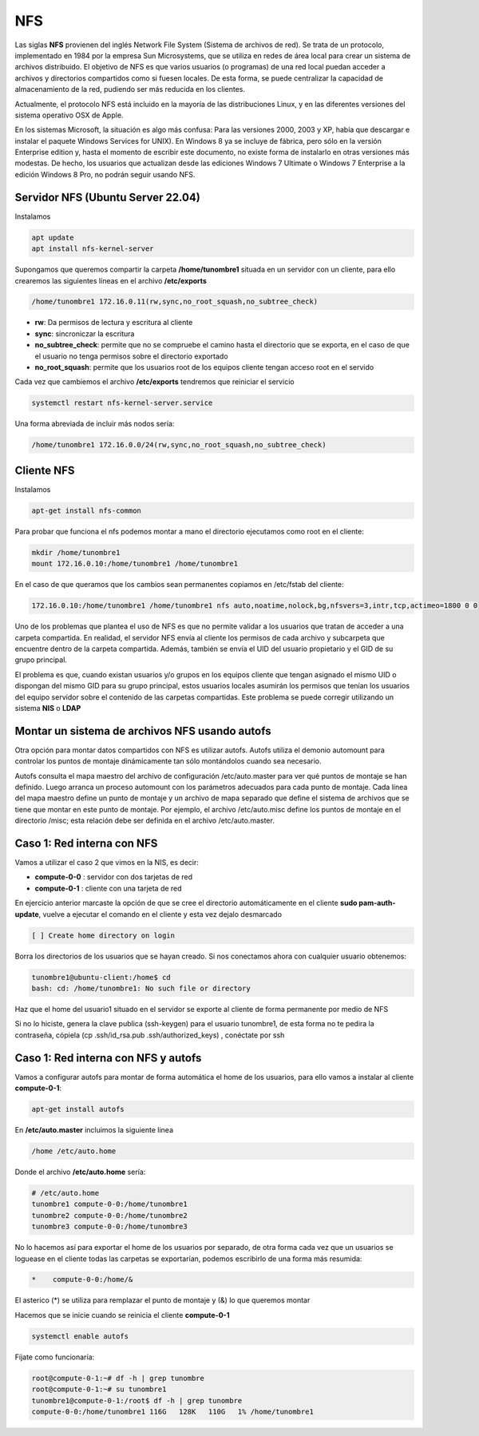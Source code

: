 ***
NFS
***

Las siglas **NFS** provienen del inglés Network File System (Sistema de archivos de red). Se trata de un protocolo, implementado en 1984 por la empresa Sun Microsystems, que se utiliza en redes de área local para crear un sistema de archivos distribuido.
El objetivo de NFS es que varios usuarios (o programas) de una red local puedan acceder a archivos y directorios compartidos como si fuesen locales. De esta forma, se puede centralizar la capacidad de almacenamiento de la red, pudiendo ser más reducida en los clientes.

Actualmente, el protocolo NFS está incluido en la mayoría de las distribuciones Linux, y en las diferentes versiones del sistema operativo OSX de Apple.

En los sistemas Microsoft, la situación es algo más confusa: Para las versiones 2000, 2003 y XP, había que descargar e instalar el paquete Windows Services for UNIX). En Windows 8 ya se incluye de fábrica, pero sólo en la versión Enterprise edition y, hasta el momento de escribir este documento, no existe forma de instalarlo en otras versiones más modestas. De hecho, los usuarios que actualizan desde las ediciones Windows 7 Ultimate o Windows 7 Enterprise a la edición Windows 8 Pro, no podrán seguir usando NFS.

Servidor NFS (Ubuntu Server 22.04)
**********************************

Instalamos

.. code-block:: bash

 apt update
 apt install nfs-kernel-server

Supongamos que queremos compartir la carpeta **/home/tunombre1** situada en un servidor con un cliente, para ello crearemos las siguientes líneas en el archivo **/etc/exports**

.. code-block:: bash

 /home/tunombre1 172.16.0.11(rw,sync,no_root_squash,no_subtree_check)

* **rw**: Da permisos de lectura y escritura al cliente
* **sync**: sincroniczar la escritura
* **no_subtree_check**: permite que no se compruebe el camino hasta el directorio que se exporta, en el caso de que el usuario no tenga permisos sobre el directorio exportado
* **no_root_squash**: permite que los usuarios root de los equipos cliente tengan acceso root en el servido

Cada vez que cambiemos el archivo **/etc/exports** tendremos que reiniciar el servicio

.. code-block:: bash

 systemctl restart nfs-kernel-server.service
 
Una forma abreviada de incluir más nodos sería:
 
.. code-block:: bash

 /home/tunombre1 172.16.0.0/24(rw,sync,no_root_squash,no_subtree_check)
 
Cliente NFS
***********

Instalamos

.. code-block:: bash

 apt-get install nfs-common

Para probar que funciona el nfs podemos montar a mano el directorio ejecutamos como root en el cliente:

.. code-block:: bash

 mkdir /home/tunombre1
 mount 172.16.0.10:/home/tunombre1 /home/tunombre1

En el caso de que queramos que los cambios sean permanentes copiamos en /etc/fstab del cliente:

.. code-block:: bash

 172.16.0.10:/home/tunombre1 /home/tunombre1 nfs auto,noatime,nolock,bg,nfsvers=3,intr,tcp,actimeo=1800 0 0

Uno de los problemas que plantea el uso de NFS es que no permite validar a los usuarios que tratan de acceder a una carpeta compartida. En realidad, el servidor NFS envía al cliente los permisos de cada archivo y subcarpeta que encuentre dentro de la carpeta compartida. Además, también se envía el UID del usuario propietario y el GID de su grupo principal.

El problema es que, cuando existan usuarios y/o grupos en los equipos cliente que tengan asignado el mismo UID o dispongan del mismo GID para su grupo principal, estos usuarios locales asumirán los permisos que tenían los usuarios del equipo servidor sobre el contenido de las carpetas compartidas. Este problema se puede corregir utilizando un sistema **NIS** o **LDAP**

Montar un sistema de archivos NFS usando autofs
***********************************************

Otra opción para montar datos compartidos con NFS es utilizar autofs. Autofs utiliza el demonio automount para controlar los puntos de montaje dinámicamente tan sólo montándolos cuando sea necesario.

Autofs consulta el mapa maestro del archivo de configuración /etc/auto.master para ver qué puntos de montaje se han definido. Luego arranca un proceso automount con los parámetros adecuados para cada punto de montaje. Cada línea del mapa maestro define un punto de montaje y un archivo de mapa separado que define el sistema de archivos que se tiene que montar en este punto de montaje. Por ejemplo, el archivo /etc/auto.misc define los puntos de montaje en el directorio /misc; esta relación debe ser definida en el archivo /etc/auto.master.


Caso 1: Red interna con  NFS
*****************************

Vamos a utilizar el caso 2 que vimos en la NIS, es decir:

* **compute-0-0** : servidor con dos tarjetas de red
* **compute-0-1** : cliente con una tarjeta de red

En ejercicio anterior marcaste la opción de que se cree el directorio automáticamente en el cliente **sudo pam-auth-update**, vuelve a ejecutar el comando en el cliente y esta vez dejalo desmarcado

.. code-block:: bash

 [ ] Create home directory on login

Borra los directorios de los usuarios que se hayan creado. Si nos conectamos ahora con cualquier usuario obtenemos:

.. code-block:: bash

 tunombre1@ubuntu-client:/home$ cd
 bash: cd: /home/tunombre1: No such file or directory

Haz que el home del usuario1 situado en el servidor se exporte al cliente de forma permanente por medio de NFS

Si no lo hiciste, genera la clave publica (ssh-keygen) para el usuario tunombre1, de esta forma no te pedira la contraseña, cópiela (cp .ssh/id_rsa.pub .ssh/authorized_keys)  , conéctate por ssh

Caso 1: Red interna con NFS y autofs
************************************

Vamos a configurar autofs para montar de forma automática el home de los usuarios, para ello vamos a instalar al cliente **compute-0-1**:

.. code-block:: bash

 apt-get install autofs

En **/etc/auto.master** incluimos la siguiente linea

.. code-block:: bash

 /home /etc/auto.home

Donde el archivo  **/etc/auto.home** sería:

.. code-block:: bash

 # /etc/auto.home
 tunombre1 compute-0-0:/home/tunombre1
 tunombre2 compute-0-0:/home/tunombre2
 tunombre3 compute-0-0:/home/tunombre3

No lo hacemos así para exportar el home de los usuarios por separado, de otra forma cada vez que un usuarios se loguease en el cliente todas las carpetas se exportarían, podemos escribirlo de una forma más resumida:

.. code-block:: bash

 *    compute-0-0:/home/&

El asterico (*) se utiliza para remplazar el punto de montaje y (&) lo que queremos montar

Hacemos que se inicie cuando se reinicia el cliente **compute-0-1**

.. code-block:: bash

 systemctl enable autofs

Fíjate como funcionaría:

.. code-block:: bash

 root@compute-0-1:~# df -h | grep tunombre
 root@compute-0-1:~# su tunombre1
 tunombre1@compute-0-1:/root$ df -h | grep tunombre
 compute-0-0:/home/tunombre1 116G   128K   110G   1% /home/tunombre1

